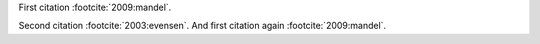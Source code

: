 First citation :footcite:`2009:mandel`.

.. footbibliography:: test.bib


Second citation :footcite:`2003:evensen`.
And first citation again :footcite:`2009:mandel`.

.. footbibliography:: test.bib
